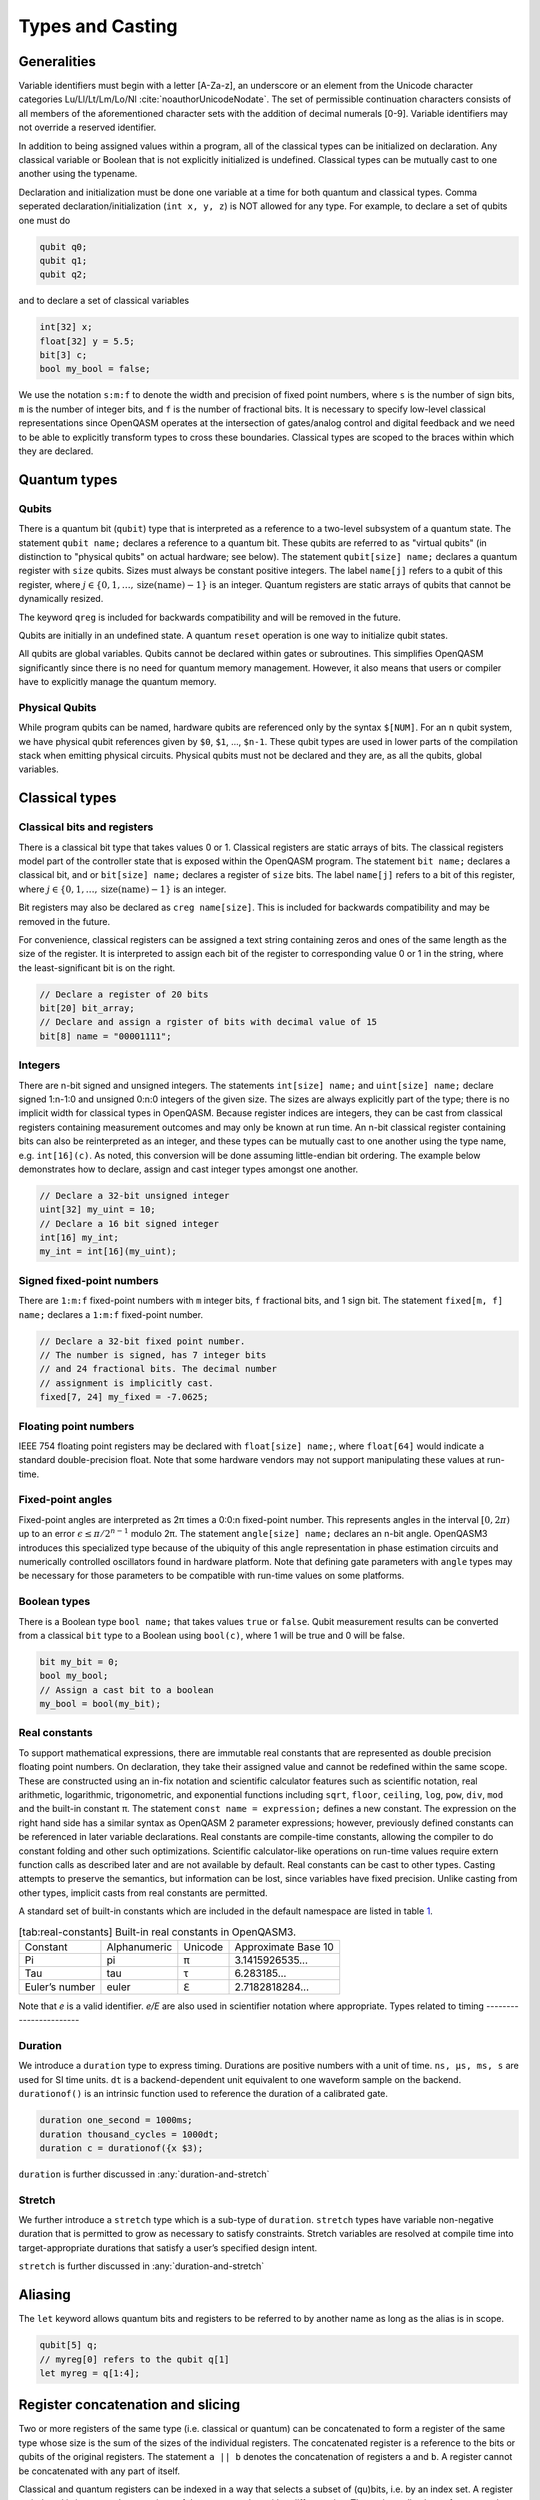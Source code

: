.. role:: raw-latex(raw)
   :format: latex
..

Types and Casting
=================

Generalities
------------

Variable identifiers must begin with a letter [A-Za-z], an underscore or an element from the Unicode character categories
Lu/Ll/Lt/Lm/Lo/Nl :cite:`noauthorUnicodeNodate`. The set of permissible
continuation characters consists of all members of the aforementioned character
sets with the addition of decimal numerals [0-9]. Variable identifiers may not
override a reserved identifier.

In addition to being assigned values within a program, all of the classical
types can be initialized on declaration. Any classical variable or Boolean that is not explicitly
initialized is undefined. Classical types can be mutually cast to one another using the typename.

Declaration and initialization must be done one variable at a time for both quantum and classical
types. Comma seperated declaration/initialization (``int x, y, z``) is NOT allowed for any type. For
example, to declare a set of qubits one must do

.. code-block:: c

   qubit q0;
   qubit q1;
   qubit q2;

and to declare a set of classical variables

.. code-block:: c

   int[32] x;
   float[32] y = 5.5;
   bit[3] c;
   bool my_bool = false;

We use the notation ``s:m:f`` to denote the width and precision of fixed point numbers,
where ``s`` is the number of sign bits, ``m`` is the number of integer bits, and ``f`` is the
number of fractional bits. It is necessary to specify low-level
classical representations since OpenQASM operates at the intersection of
gates/analog control and digital feedback and we need to be able to
explicitly transform types to cross these boundaries. Classical types
are scoped to the braces within which they are declared.

Quantum types
-------------

Qubits
~~~~~~

There is a quantum bit (``qubit``) type that is interpreted as a reference to a
two-level subsystem of a quantum state. The statement ``qubit name;``
declares a reference to a quantum bit. These qubits are referred 
to as "virtual qubits" (in distinction to "physical qubits" on 
actual hardware; see below). The statement ``qubit[size] name;`` 
declares a quantum register with ``size`` qubits.
Sizes must always be constant positive integers. The label ``name[j]`` 
refers to a qubit of this register, where
:math:`j\in \{0,1,\dots,\mathrm{size}(\mathrm{name})-1\}` is an integer.
Quantum registers are static arrays of qubits 
that cannot be dynamically resized. 

The keyword ``qreg`` is included
for backwards compatibility and will be removed in the future. 

Qubits are initially in an undefined state. A quantum ``reset`` operation is one
way to initialize qubit states.

All qubits are global variables.
Qubits cannot be declared within gates or subroutines. This simplifies OpenQASM
significantly since there is no need for quantum memory management.
However, it also means that users or compiler have to explicitly manage
the quantum memory.

Physical Qubits
~~~~~~~~~~~~~~~

While program qubits can be named, hardware qubits are referenced only
by the syntax ``$[NUM]``. For an ``n`` qubit system, we have physical qubit
references given by ``$0``, ``$1``, ..., ``$n-1``. These qubit types are
used in lower parts of the compilation stack when emitting physical
circuits. Physical qubits must not be declared and they are, as all the qubits, global variables.

.. code-block:: c
   :force:

   // Declare a qubit
   qubit gamma;
   // Declare a qubit with a Unicode name
   qubit γ;
   // Declare a qubit register with 20 qubits
   qubit[20] qubit_array;
   // CNOT gate between physical qubits 0 and 1
   CX $0, $1;

Classical types
---------------

Classical bits and registers
~~~~~~~~~~~~~~~~~~~~~~~~~~~~

There is a classical bit type that takes values 0 or 1. Classical
registers are static arrays of bits. The classical registers model part
of the controller state that is exposed within the OpenQASM program. The
statement ``bit name;`` declares a classical bit, and or ``bit[size] name;`` declares a register of
``size`` bits. The label ``name[j]`` refers to a bit of this register, where :math:`j\in
\{0,1,\dots,\mathrm{size}(\mathrm{name})-1\}` is an integer.

Bit registers may also be declared as ``creg name[size]``. This is included for backwards
compatibility and may be removed in the future.

For convenience, classical registers can be assigned a text string
containing zeros and ones of the same length as the size of the
register. It is interpreted to assign each bit of the register to
corresponding value 0 or 1 in the string, where the least-significant
bit is on the right.

.. code-block:: c

   // Declare a register of 20 bits
   bit[20] bit_array;
   // Declare and assign a rgister of bits with decimal value of 15
   bit[8] name = "00001111";

Integers
~~~~~~~~

There are n-bit signed and unsigned integers. The statements ``int[size] name;`` and ``uint[size] name;`` declare
signed 1:n-1:0 and unsigned 0:n:0 integers of the given size. The sizes
are always explicitly part of the type; there is no implicit width for
classical types in OpenQASM. Because register indices are integers, they
can be cast from classical registers containing measurement outcomes and
may only be known at run time. An n-bit classical register containing
bits can also be reinterpreted as an integer, and these types can be
mutually cast to one another using the type name, e.g. ``int[16](c)``. As noted, this
conversion will be done assuming little-endian bit ordering. The example
below demonstrates how to declare, assign and cast integer types amongst
one another.

.. code-block:: c

   // Declare a 32-bit unsigned integer
   uint[32] my_uint = 10;
   // Declare a 16 bit signed integer
   int[16] my_int;
   my_int = int[16](my_uint);

Signed fixed-point numbers
~~~~~~~~~~~~~~~~~~~~~~~~~~

There are ``1:m:f`` fixed-point numbers with ``m`` integer bits, ``f`` fractional bits, and 1
sign bit. The statement ``fixed[m, f] name;`` declares a ``1:m:f`` fixed-point number.

.. code-block:: c

   // Declare a 32-bit fixed point number.
   // The number is signed, has 7 integer bits
   // and 24 fractional bits. The decimal number
   // assignment is implicitly cast.
   fixed[7, 24] my_fixed = -7.0625;

Floating point numbers
~~~~~~~~~~~~~~~~~~~~~~

IEEE 754 floating point registers may be declared with ``float[size] name;``, where ``float[64]`` would
indicate a standard double-precision float. Note that some hardware
vendors may not support manipulating these values at run-time.

.. code-block:: c
   :force:

   // Declare a single-precision 32-bit float
   float[32] my_float = π;

Fixed-point angles
~~~~~~~~~~~~~~~~~~

Fixed-point angles are interpreted as 2π times a 0:0:n
fixed-point number. This represents angles in the interval
:math:`[0,2\pi)` up to an error :math:`\epsilon\leq \pi/2^{n-1}` modulo
2π. The statement ``angle[size] name;`` declares an n-bit angle. OpenQASM3
introduces this specialized type because of the ubiquity of this angle
representation in phase estimation circuits and numerically controlled
oscillators found in hardware platform. Note that defining gate
parameters with ``angle`` types may be necessary for those parameters to be
compatible with run-time values on some platforms.

.. code-block:: c
   :force:

   // Declare an angle with 20 bits of precision and assign it a value of π/2
   angle[20] my_angle = π / 2;
   float[32] float_pi = π;
   // equivalent to pi_by_2 up to rounding errors
   angle[20](float_pi / 2);

Boolean types
~~~~~~~~~~~~~

There is a Boolean type ``bool name;`` that takes values ``true`` or ``false``. Qubit measurement results
can be converted from a classical ``bit`` type to a Boolean using ``bool(c)``, where 1 will
be true and 0 will be false.

.. code-block:: c

   bit my_bit = 0;
   bool my_bool;
   // Assign a cast bit to a boolean
   my_bool = bool(my_bit);

Real constants
~~~~~~~~~~~~~~

To support mathematical expressions, there are immutable real constants
that are represented as double precision floating point numbers. On
declaration, they take their assigned value and cannot be redefined
within the same scope. These are constructed using an in-fix notation
and scientific calculator features such as scientific notation, real
arithmetic, logarithmic, trigonometric, and exponential functions
including ``sqrt``, ``floor``, ``ceiling``, ``log``, ``pow``, ``div``, ``mod`` and the built-in constant π. The
statement ``const name = expression;`` defines a new constant. The expression on the right hand side
has a similar syntax as OpenQASM 2 parameter expressions; however,
previously defined constants can be referenced in later variable
declarations. Real constants are compile-time constants, allowing the
compiler to do constant folding and other such optimizations. Scientific
calculator-like operations on run-time values require extern function
calls as described later and are not available by default. Real
constants can be cast to other types. Casting attempts to preserve the
semantics, but information can be lost, since variables have fixed
precision. Unlike casting from other types, implicit casts from real
constants are permitted.

A standard set of built-in constants which are included in the default
namespace are listed in table `1 <#tab:real-constants>`__.

.. code-block:: c
   :force:

   // Declare a constant
   const my_const = 1234;
   // Scientific notation is supported
   const another_const = 1e2;
   // Constant expressions are supported
   const pi_by_2 = π / 2;
   // Constants may be cast to real-time values
   float[32] pi_by_2_val = float(pi_by_2)

.. container::
   :name: tab:real-constants

   .. table:: [tab:real-constants] Built-in real constants in OpenQASM3.

      +-------------------------------+--------------+--------------+---------------------+
      | Constant                      | Alphanumeric | Unicode      | Approximate Base 10 |
      +-------------------------------+--------------+--------------+---------------------+
      | Pi                            | pi           | π            | 3.1415926535...     |
      +-------------------------------+--------------+--------------+---------------------+
      | Tau                           | tau          | τ            | 6.283185...         |
      +-------------------------------+--------------+--------------+---------------------+
      | Euler’s number                | euler        | ℇ            | 2.7182818284...     |
      +-------------------------------+--------------+--------------+---------------------+

Note that `e` is a valid identifier. `e/E` are also used in scientifier notation where appropriate.
Types related to timing
-----------------------

Duration
~~~~~~~~

We introduce a ``duration`` type to express timing.
Durations are positive numbers with a unit of time. ``ns, μs, ms, s`` are used for SI time
units. ``dt`` is a backend-dependent unit equivalent to one waveform sample on
the backend. ``durationof()`` is an intrinsic function used to reference the duration of a calibrated gate.

.. code-block:: c

   duration one_second = 1000ms;
   duration thousand_cycles = 1000dt;
   duration c = durationof({x $3);

``duration`` is further discussed in :any:`duration-and-stretch`

Stretch
~~~~~~~

We further introduce a ``stretch`` type which is a sub-type of ``duration``. ``stretch`` types
have variable non-negative duration that is permitted to grow as necessary
to satisfy constraints. Stretch variables are resolved at compile time
into target-appropriate durations that satisfy a user’s specified design
intent.

``stretch`` is further discussed in :any:`duration-and-stretch`

Aliasing
--------

The ``let`` keyword allows quantum bits and registers to be referred to by
another name as long as the alias is in scope.

.. code-block:: c

  qubit[5] q;
  // myreg[0] refers to the qubit q[1]
  let myreg = q[1:4];


Register concatenation and slicing
----------------------------------

Two or more registers of the same type (i.e. classical or quantum) can
be concatenated to form a register of the same type whose size is the
sum of the sizes of the individual registers. The concatenated register
is a reference to the bits or qubits of the original registers. The
statement ``a || b`` denotes the concatenation of registers ``a`` and ``b``. A register cannot
be concatenated with any part of itself.

Classical and quantum registers can be indexed in a way that selects a
subset of (qu)bits, i.e. by an index set. A register so indexed is
interpreted as a register of the same type but with a different size.
The register slice is a reference to the original register. A register
cannot be indexed by an empty index set.

An index set can be specified by a single unsigned integer, a
comma-separated list of unsigned integers ``a,b,c,…``, or a range. A
range is written as ``a:b`` or ``a:c:b`` where ``a``, ``b``, and ``c`` are integers (signed or unsigned).
The range corresponds to the set :math:`\{a, a+c, a+2c, \dots, a+mc\}`
where :math:`m` is the largest integer such that :math:`a+mc\leq b` if
:math:`c>0` and :math:`a+mc\geq b` if :math:`c<0`. If :math:`a=b` then
the range corresponds to :math:`\{a\}`. Otherwise, the range is the
empty set. If :math:`c` is not given, it is assumed to be one, and
:math:`c` cannot be zero. Note the index sets can be defined by
variables whose values may only be known at run time.

.. code-block:: c

   qubit[2] one;
   qubit[10] two;
   // Aliased register of twelve qubits
   let concatenated = one || two;
   // First qubit in aliased qubit array
   let first = concatenated[0];
   // Last qubit in aliased qubit array
   let last = concatenated[-1];
   // Qubits zero, three and five
   let qubit_selection = two[0, 3, 5];
   // First six qubits in aliased qubit array
   let sliced = concatenated[0:6];
   // Every second qubit
   let every_second = concatenated[0:2:12];
   // Using negative ranges to take the last 3 elements
   let last_three = two[-4:-1];
   // Concatenate two alias in another one
   let both = sliced || last_three;
